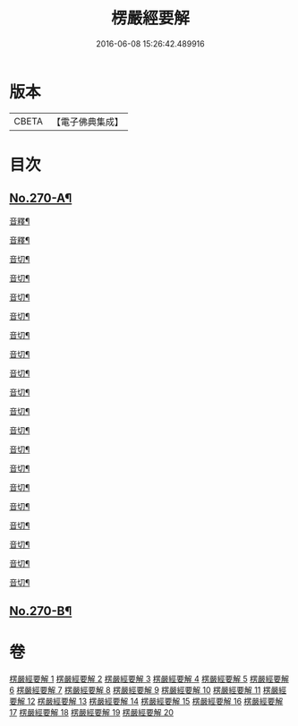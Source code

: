 #+TITLE: 楞嚴經要解 
#+DATE: 2016-06-08 15:26:42.489916

* 版本
 |     CBETA|【電子佛典集成】|

* 目次
** [[file:KR6j0678_001.txt::001-0776a1][No.270-A¶]]
**** [[file:KR6j0678_001.txt::001-0781b7][音釋¶]]
**** [[file:KR6j0678_002.txt::002-0786c6][音釋¶]]
**** [[file:KR6j0678_003.txt::003-0792b16][音切¶]]
**** [[file:KR6j0678_004.txt::004-0798b18][音切¶]]
**** [[file:KR6j0678_005.txt::005-0804b16][音切¶]]
**** [[file:KR6j0678_006.txt::006-0809c16][音切¶]]
**** [[file:KR6j0678_007.txt::007-0816c15][音切¶]]
**** [[file:KR6j0678_008.txt::008-0822b9][音切¶]]
**** [[file:KR6j0678_009.txt::009-0827a18][音切¶]]
**** [[file:KR6j0678_010.txt::010-0830b23][音切¶]]
**** [[file:KR6j0678_011.txt::011-0835a23][音切¶]]
**** [[file:KR6j0678_012.txt::012-0841c4][音切¶]]
**** [[file:KR6j0678_013.txt::013-0846c17][音切¶]]
**** [[file:KR6j0678_014.txt::014-0851c21][音切¶]]
**** [[file:KR6j0678_015.txt::015-0858b12][音切¶]]
**** [[file:KR6j0678_016.txt::016-0865b5][音切¶]]
**** [[file:KR6j0678_017.txt::017-0871b19][音切¶]]
**** [[file:KR6j0678_018.txt::018-0876c20][音切¶]]
**** [[file:KR6j0678_019.txt::019-0881a8][音切¶]]
**** [[file:KR6j0678_020.txt::020-0885c16][音切¶]]
** [[file:KR6j0678_020.txt::020-0885c17][No.270-B¶]]

* 卷
[[file:KR6j0678_001.txt][楞嚴經要解 1]]
[[file:KR6j0678_002.txt][楞嚴經要解 2]]
[[file:KR6j0678_003.txt][楞嚴經要解 3]]
[[file:KR6j0678_004.txt][楞嚴經要解 4]]
[[file:KR6j0678_005.txt][楞嚴經要解 5]]
[[file:KR6j0678_006.txt][楞嚴經要解 6]]
[[file:KR6j0678_007.txt][楞嚴經要解 7]]
[[file:KR6j0678_008.txt][楞嚴經要解 8]]
[[file:KR6j0678_009.txt][楞嚴經要解 9]]
[[file:KR6j0678_010.txt][楞嚴經要解 10]]
[[file:KR6j0678_011.txt][楞嚴經要解 11]]
[[file:KR6j0678_012.txt][楞嚴經要解 12]]
[[file:KR6j0678_013.txt][楞嚴經要解 13]]
[[file:KR6j0678_014.txt][楞嚴經要解 14]]
[[file:KR6j0678_015.txt][楞嚴經要解 15]]
[[file:KR6j0678_016.txt][楞嚴經要解 16]]
[[file:KR6j0678_017.txt][楞嚴經要解 17]]
[[file:KR6j0678_018.txt][楞嚴經要解 18]]
[[file:KR6j0678_019.txt][楞嚴經要解 19]]
[[file:KR6j0678_020.txt][楞嚴經要解 20]]

